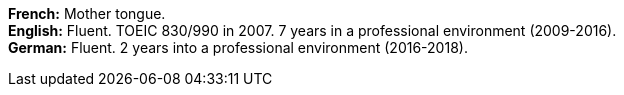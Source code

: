 *French:* Mother tongue. +
*English:* Fluent. TOEIC 830/990 in 2007. 7 years in a professional environment (2009-2016). +
*German:* Fluent. 2 years into a professional environment (2016-2018).